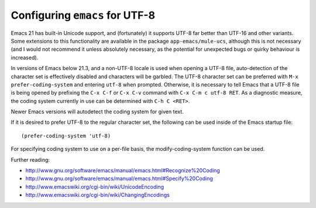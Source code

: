 Configuring ``emacs`` for UTF-8
===============================

Emacs 21 has built-in Unicode support, and (fortunately) it supports
UTF-8 far better than UTF-16 and other variants. Some extensions to this
functionality are available in the package ``app-emacs/mule-ucs``, although
this is not necessary (and I would not recommend it unless absolutely
necessary, as the potential for unexpected bugs or quirky behaviour is
increased).

In versions of Emacs below 21.3, and a non-UTF-8 locale is used when
opening a UTF-8 file, auto-detection of the character set is effectively
disabled and characters will be garbled. The UTF-8 character set can be
preferred with ``M-x prefer-coding-system`` and entering ``utf-8`` when
prompted. Otherwise, it is necessary to tell Emacs that a UTF-8 file is
being opened by prefixing the ``C-x C-f`` or ``C-x C-v`` command with
``C-x C-m c utf-8 RET``. As a diagnostic measure, the coding system currently
in use can be determined with ``C-h C <RET>``.

Newer Emacs versions will autodetect the coding system for given text.

If it is desired to prefer UTF-8 to the regular character set,
the following can be used inside of the Emacs startup file:

::

    (prefer-coding-system 'utf-8)

For specifying coding system to use on a per-file basis, the
modify-coding-system function can be used.

Further reading:

* http://www.gnu.org/software/emacs/manual/emacs.html#Recognize%20Coding
* http://www.gnu.org/software/emacs/manual/emacs.html#Specify%20Coding
* http://www.emacswiki.org/cgi-bin/wiki/UnicodeEncoding
* http://www.emacswiki.org/cgi-bin/wiki/ChangingEncodings

